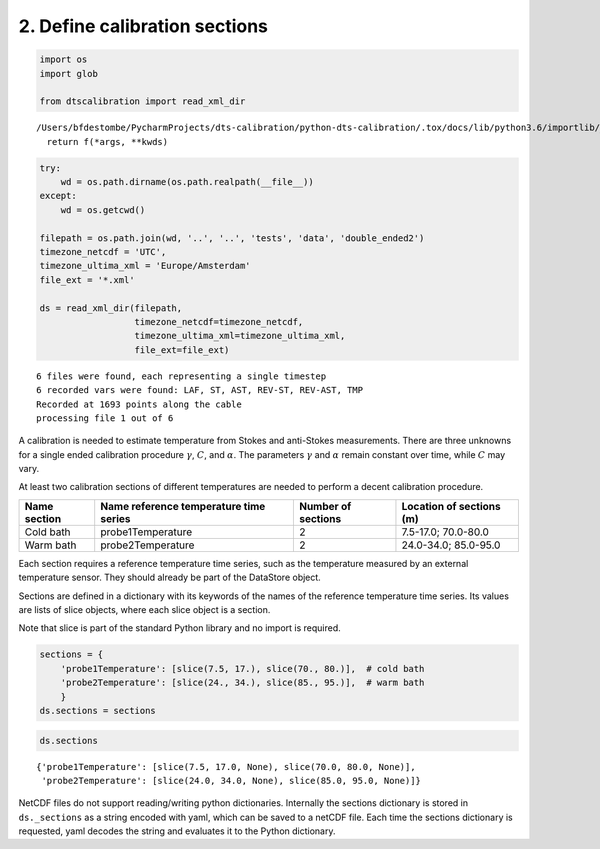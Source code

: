
2. Define calibration sections
==============================

.. code:: ipython3

    import os
    import glob
    
    from dtscalibration import read_xml_dir


.. parsed-literal::

    /Users/bfdestombe/PycharmProjects/dts-calibration/python-dts-calibration/.tox/docs/lib/python3.6/importlib/_bootstrap.py:219: RuntimeWarning: numpy.dtype size changed, may indicate binary incompatibility. Expected 96, got 88
      return f(*args, **kwds)


.. code:: ipython3

    try:
        wd = os.path.dirname(os.path.realpath(__file__))
    except:
        wd = os.getcwd()
    
    filepath = os.path.join(wd, '..', '..', 'tests', 'data', 'double_ended2')
    timezone_netcdf = 'UTC',
    timezone_ultima_xml = 'Europe/Amsterdam'
    file_ext = '*.xml'
    
    ds = read_xml_dir(filepath,
                      timezone_netcdf=timezone_netcdf,
                      timezone_ultima_xml=timezone_ultima_xml,
                      file_ext=file_ext)


.. parsed-literal::

    6 files were found, each representing a single timestep
    6 recorded vars were found: LAF, ST, AST, REV-ST, REV-AST, TMP
    Recorded at 1693 points along the cable
    processing file 1 out of 6


A calibration is needed to estimate temperature from Stokes and
anti-Stokes measurements. There are three unknowns for a single ended
calibration procedure :math:`\gamma`, :math:`C`, and :math:`\alpha`. The
parameters :math:`\gamma` and :math:`\alpha` remain constant over time,
while :math:`C` may vary.

At least two calibration sections of different temperatures are needed
to perform a decent calibration procedure.

+------------+------------------------------+----------------+--------------------+
| Name       | Name reference temperature   | Number of      | Location of        |
| section    | time series                  | sections       | sections (m)       |
+============+==============================+================+====================+
| Cold bath  | probe1Temperature            | 2              | 7.5-17.0;          |
|            |                              |                | 70.0-80.0          |
+------------+------------------------------+----------------+--------------------+
| Warm bath  | probe2Temperature            | 2              | 24.0-34.0;         |
|            |                              |                | 85.0-95.0          |
+------------+------------------------------+----------------+--------------------+

Each section requires a reference temperature time series, such as the
temperature measured by an external temperature sensor. They should
already be part of the DataStore object.

Sections are defined in a dictionary with its keywords of the names of
the reference temperature time series. Its values are lists of slice
objects, where each slice object is a section.

Note that slice is part of the standard Python library and no import is
required.

.. code:: ipython3

    sections = {
        'probe1Temperature': [slice(7.5, 17.), slice(70., 80.)],  # cold bath
        'probe2Temperature': [slice(24., 34.), slice(85., 95.)],  # warm bath
        }
    ds.sections = sections

.. code:: ipython3

    ds.sections




.. parsed-literal::

    {'probe1Temperature': [slice(7.5, 17.0, None), slice(70.0, 80.0, None)],
     'probe2Temperature': [slice(24.0, 34.0, None), slice(85.0, 95.0, None)]}



NetCDF files do not support reading/writing python dictionaries.
Internally the sections dictionary is stored in ``ds._sections`` as a
string encoded with yaml, which can be saved to a netCDF file. Each time
the sections dictionary is requested, yaml decodes the string and
evaluates it to the Python dictionary.
